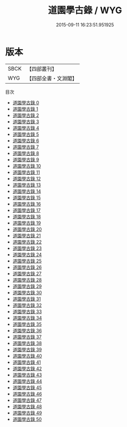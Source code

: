 #+TITLE: 道園學古錄 / WYG

#+DATE: 2015-09-11 16:23:51.951925
* 版本
 |      SBCK|【四部叢刊】  |
 |       WYG|【四部全書・文淵閣】|
目次
 - [[file:KR4d0493_000.txt][道園學古錄 0]]
 - [[file:KR4d0493_001.txt][道園學古錄 1]]
 - [[file:KR4d0493_002.txt][道園學古錄 2]]
 - [[file:KR4d0493_003.txt][道園學古錄 3]]
 - [[file:KR4d0493_004.txt][道園學古錄 4]]
 - [[file:KR4d0493_005.txt][道園學古錄 5]]
 - [[file:KR4d0493_006.txt][道園學古錄 6]]
 - [[file:KR4d0493_007.txt][道園學古錄 7]]
 - [[file:KR4d0493_008.txt][道園學古錄 8]]
 - [[file:KR4d0493_009.txt][道園學古錄 9]]
 - [[file:KR4d0493_010.txt][道園學古錄 10]]
 - [[file:KR4d0493_011.txt][道園學古錄 11]]
 - [[file:KR4d0493_012.txt][道園學古錄 12]]
 - [[file:KR4d0493_013.txt][道園學古錄 13]]
 - [[file:KR4d0493_014.txt][道園學古錄 14]]
 - [[file:KR4d0493_015.txt][道園學古錄 15]]
 - [[file:KR4d0493_016.txt][道園學古錄 16]]
 - [[file:KR4d0493_017.txt][道園學古錄 17]]
 - [[file:KR4d0493_018.txt][道園學古錄 18]]
 - [[file:KR4d0493_019.txt][道園學古錄 19]]
 - [[file:KR4d0493_020.txt][道園學古錄 20]]
 - [[file:KR4d0493_021.txt][道園學古錄 21]]
 - [[file:KR4d0493_022.txt][道園學古錄 22]]
 - [[file:KR4d0493_023.txt][道園學古錄 23]]
 - [[file:KR4d0493_024.txt][道園學古錄 24]]
 - [[file:KR4d0493_025.txt][道園學古錄 25]]
 - [[file:KR4d0493_026.txt][道園學古錄 26]]
 - [[file:KR4d0493_027.txt][道園學古錄 27]]
 - [[file:KR4d0493_028.txt][道園學古錄 28]]
 - [[file:KR4d0493_029.txt][道園學古錄 29]]
 - [[file:KR4d0493_030.txt][道園學古錄 30]]
 - [[file:KR4d0493_031.txt][道園學古錄 31]]
 - [[file:KR4d0493_032.txt][道園學古錄 32]]
 - [[file:KR4d0493_033.txt][道園學古錄 33]]
 - [[file:KR4d0493_034.txt][道園學古錄 34]]
 - [[file:KR4d0493_035.txt][道園學古錄 35]]
 - [[file:KR4d0493_036.txt][道園學古錄 36]]
 - [[file:KR4d0493_037.txt][道園學古錄 37]]
 - [[file:KR4d0493_038.txt][道園學古錄 38]]
 - [[file:KR4d0493_039.txt][道園學古錄 39]]
 - [[file:KR4d0493_040.txt][道園學古錄 40]]
 - [[file:KR4d0493_041.txt][道園學古錄 41]]
 - [[file:KR4d0493_042.txt][道園學古錄 42]]
 - [[file:KR4d0493_043.txt][道園學古錄 43]]
 - [[file:KR4d0493_044.txt][道園學古錄 44]]
 - [[file:KR4d0493_045.txt][道園學古錄 45]]
 - [[file:KR4d0493_046.txt][道園學古錄 46]]
 - [[file:KR4d0493_047.txt][道園學古錄 47]]
 - [[file:KR4d0493_048.txt][道園學古錄 48]]
 - [[file:KR4d0493_049.txt][道園學古錄 49]]
 - [[file:KR4d0493_050.txt][道園學古錄 50]]
